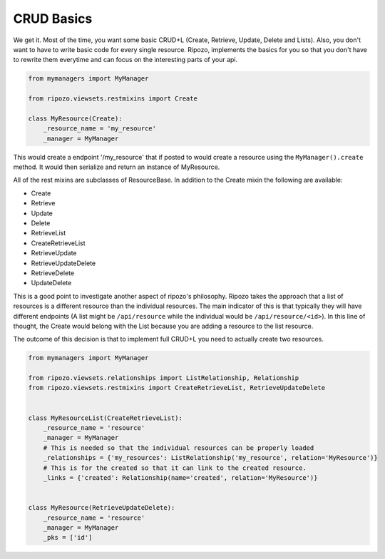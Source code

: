 CRUD Basics
===========

We get it.  Most of the time, you want some basic
CRUD+L (Create, Retrieve, Update, Delete and Lists).
Also, you don't want to have to write basic code
for every single resource.  Ripozo, implements the basics
for you so that you don't have to rewrite them everytime and
can focus on the interesting parts of your api.

.. code-block:: python

    from mymanagers import MyManager

    from ripozo.viewsets.restmixins import Create

    class MyResource(Create):
        _resource_name = 'my_resource'
        _manager = MyManager

This would create a endpoint '/my_resource' that if posted
to would create a resource using the ``MyManager().create``
method.  It would then serialize and return an instance of MyResource.

All of the rest mixins are subclasses of ResourceBase.  In addition
to the Create mixin the following are available:

- Create
- Retrieve
- Update
- Delete
- RetrieveList
- CreateRetrieveList
- RetrieveUpdate
- RetrieveUpdateDelete
- RetrieveDelete
- UpdateDelete

This is a good point to investigate another aspect of ripozo's philosophy.
Ripozo takes the approach that a list of resources is a different resource
than the individual resources.  The main indicator of this is that typically
they will have different endpoints (A list might be ``/api/resource`` while
the individual would be ``/api/resource/<id>``). In this line of thought,
the Create would belong with the List because you are adding a resource
to the list resource.

The outcome of this decision is that to implement full CRUD+L you need to
actually create two resources.

.. code-block:: python

    from mymanagers import MyManager

    from ripozo.viewsets.relationships import ListRelationship, Relationship
    from ripozo.viewsets.restmixins import CreateRetrieveList, RetrieveUpdateDelete


    class MyResourceList(CreateRetrieveList):
        _resource_name = 'resource'
        _manager = MyManager
        # This is needed so that the individual resources can be properly loaded
        _relationships = {'my_resources': ListRelationship('my_resource', relation='MyResource')}
        # This is for the created so that it can link to the created resource.
        _links = {'created': Relationship(name='created', relation='MyResource')}


    class MyResource(RetrieveUpdateDelete):
        _resource_name = 'resource'
        _manager = MyManager
        _pks = ['id']

